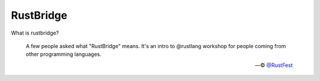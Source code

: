 ==========
RustBridge
==========

What is rustbridge?

  A few people asked what "RustBridge" means. 
  It's an intro to @rustlang workshop for people 
  coming from other programming languages.

  — © `@RustFest <https://twitter.com/RustFest/status/857534247229419521>`_
